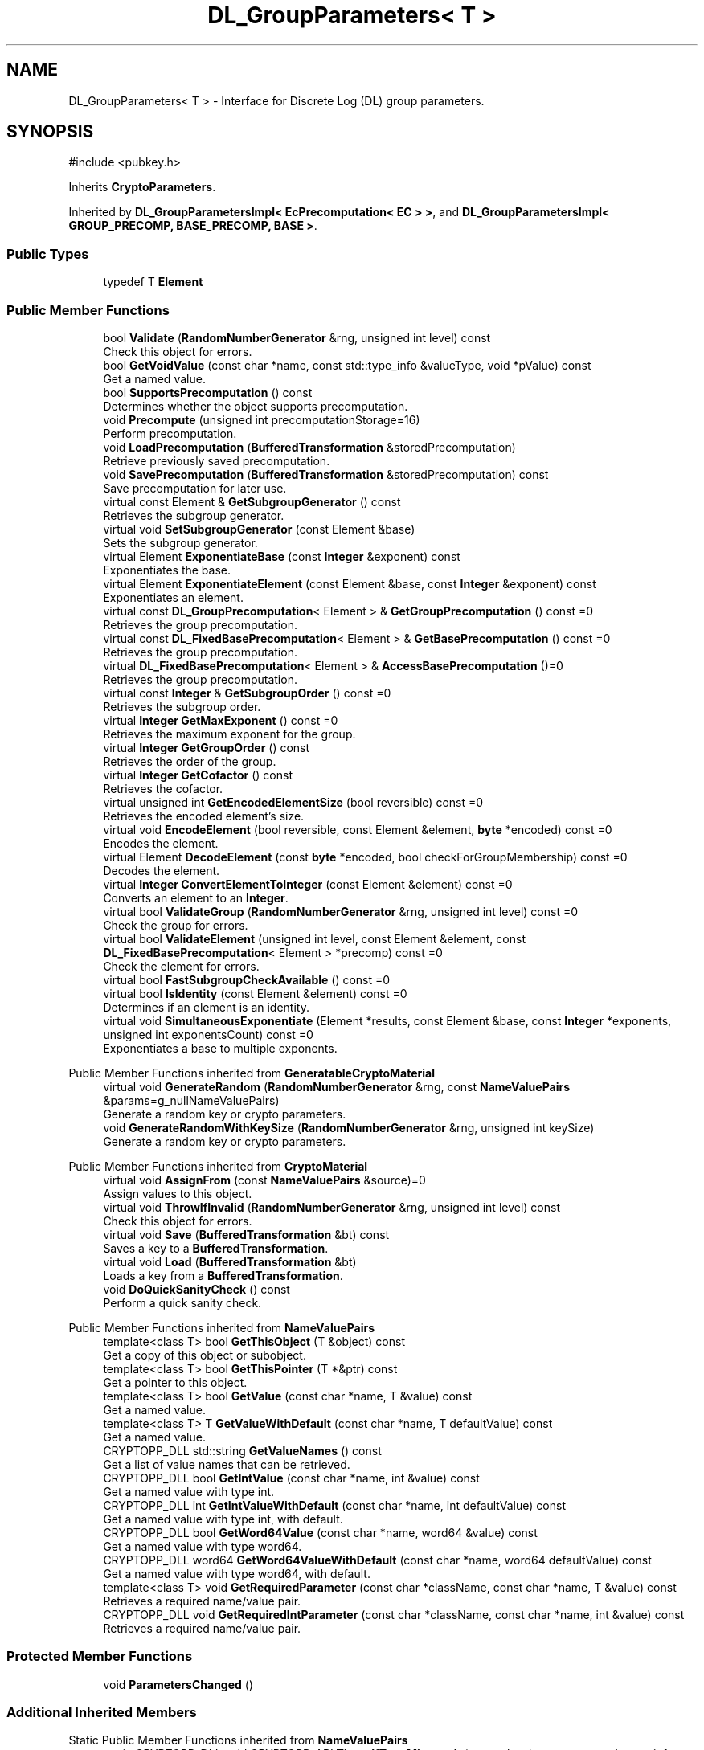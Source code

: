 .TH "DL_GroupParameters< T >" 3 "My Project" \" -*- nroff -*-
.ad l
.nh
.SH NAME
DL_GroupParameters< T > \- Interface for Discrete Log (DL) group parameters\&.  

.SH SYNOPSIS
.br
.PP
.PP
\fR#include <pubkey\&.h>\fP
.PP
Inherits \fBCryptoParameters\fP\&.
.PP
Inherited by \fBDL_GroupParametersImpl< EcPrecomputation< EC > >\fP, and \fBDL_GroupParametersImpl< GROUP_PRECOMP, BASE_PRECOMP, BASE >\fP\&.
.SS "Public Types"

.in +1c
.ti -1c
.RI "typedef T \fBElement\fP"
.br
.in -1c
.SS "Public Member Functions"

.in +1c
.ti -1c
.RI "bool \fBValidate\fP (\fBRandomNumberGenerator\fP &rng, unsigned int level) const"
.br
.RI "Check this object for errors\&. "
.ti -1c
.RI "bool \fBGetVoidValue\fP (const char *name, const std::type_info &valueType, void *pValue) const"
.br
.RI "Get a named value\&. "
.ti -1c
.RI "bool \fBSupportsPrecomputation\fP () const"
.br
.RI "Determines whether the object supports precomputation\&. "
.ti -1c
.RI "void \fBPrecompute\fP (unsigned int precomputationStorage=16)"
.br
.RI "Perform precomputation\&. "
.ti -1c
.RI "void \fBLoadPrecomputation\fP (\fBBufferedTransformation\fP &storedPrecomputation)"
.br
.RI "Retrieve previously saved precomputation\&. "
.ti -1c
.RI "void \fBSavePrecomputation\fP (\fBBufferedTransformation\fP &storedPrecomputation) const"
.br
.RI "Save precomputation for later use\&. "
.ti -1c
.RI "virtual const Element & \fBGetSubgroupGenerator\fP () const"
.br
.RI "Retrieves the subgroup generator\&. "
.ti -1c
.RI "virtual void \fBSetSubgroupGenerator\fP (const Element &base)"
.br
.RI "Sets the subgroup generator\&. "
.ti -1c
.RI "virtual Element \fBExponentiateBase\fP (const \fBInteger\fP &exponent) const"
.br
.RI "Exponentiates the base\&. "
.ti -1c
.RI "virtual Element \fBExponentiateElement\fP (const Element &base, const \fBInteger\fP &exponent) const"
.br
.RI "Exponentiates an element\&. "
.ti -1c
.RI "virtual const \fBDL_GroupPrecomputation\fP< Element > & \fBGetGroupPrecomputation\fP () const =0"
.br
.RI "Retrieves the group precomputation\&. "
.ti -1c
.RI "virtual const \fBDL_FixedBasePrecomputation\fP< Element > & \fBGetBasePrecomputation\fP () const =0"
.br
.RI "Retrieves the group precomputation\&. "
.ti -1c
.RI "virtual \fBDL_FixedBasePrecomputation\fP< Element > & \fBAccessBasePrecomputation\fP ()=0"
.br
.RI "Retrieves the group precomputation\&. "
.ti -1c
.RI "virtual const \fBInteger\fP & \fBGetSubgroupOrder\fP () const =0"
.br
.RI "Retrieves the subgroup order\&. "
.ti -1c
.RI "virtual \fBInteger\fP \fBGetMaxExponent\fP () const =0"
.br
.RI "Retrieves the maximum exponent for the group\&. "
.ti -1c
.RI "virtual \fBInteger\fP \fBGetGroupOrder\fP () const"
.br
.RI "Retrieves the order of the group\&. "
.ti -1c
.RI "virtual \fBInteger\fP \fBGetCofactor\fP () const"
.br
.RI "Retrieves the cofactor\&. "
.ti -1c
.RI "virtual unsigned int \fBGetEncodedElementSize\fP (bool reversible) const =0"
.br
.RI "Retrieves the encoded element's size\&. "
.ti -1c
.RI "virtual void \fBEncodeElement\fP (bool reversible, const Element &element, \fBbyte\fP *encoded) const =0"
.br
.RI "Encodes the element\&. "
.ti -1c
.RI "virtual Element \fBDecodeElement\fP (const \fBbyte\fP *encoded, bool checkForGroupMembership) const =0"
.br
.RI "Decodes the element\&. "
.ti -1c
.RI "virtual \fBInteger\fP \fBConvertElementToInteger\fP (const Element &element) const =0"
.br
.RI "Converts an element to an \fBInteger\fP\&. "
.ti -1c
.RI "virtual bool \fBValidateGroup\fP (\fBRandomNumberGenerator\fP &rng, unsigned int level) const =0"
.br
.RI "Check the group for errors\&. "
.ti -1c
.RI "virtual bool \fBValidateElement\fP (unsigned int level, const Element &element, const \fBDL_FixedBasePrecomputation\fP< Element > *precomp) const =0"
.br
.RI "Check the element for errors\&. "
.ti -1c
.RI "virtual bool \fBFastSubgroupCheckAvailable\fP () const =0"
.br
.ti -1c
.RI "virtual bool \fBIsIdentity\fP (const Element &element) const =0"
.br
.RI "Determines if an element is an identity\&. "
.ti -1c
.RI "virtual void \fBSimultaneousExponentiate\fP (Element *results, const Element &base, const \fBInteger\fP *exponents, unsigned int exponentsCount) const =0"
.br
.RI "Exponentiates a base to multiple exponents\&. "
.in -1c

Public Member Functions inherited from \fBGeneratableCryptoMaterial\fP
.in +1c
.ti -1c
.RI "virtual void \fBGenerateRandom\fP (\fBRandomNumberGenerator\fP &rng, const \fBNameValuePairs\fP &params=g_nullNameValuePairs)"
.br
.RI "Generate a random key or crypto parameters\&. "
.ti -1c
.RI "void \fBGenerateRandomWithKeySize\fP (\fBRandomNumberGenerator\fP &rng, unsigned int keySize)"
.br
.RI "Generate a random key or crypto parameters\&. "
.in -1c

Public Member Functions inherited from \fBCryptoMaterial\fP
.in +1c
.ti -1c
.RI "virtual void \fBAssignFrom\fP (const \fBNameValuePairs\fP &source)=0"
.br
.RI "Assign values to this object\&. "
.ti -1c
.RI "virtual void \fBThrowIfInvalid\fP (\fBRandomNumberGenerator\fP &rng, unsigned int level) const"
.br
.RI "Check this object for errors\&. "
.ti -1c
.RI "virtual void \fBSave\fP (\fBBufferedTransformation\fP &bt) const"
.br
.RI "Saves a key to a \fBBufferedTransformation\fP\&. "
.ti -1c
.RI "virtual void \fBLoad\fP (\fBBufferedTransformation\fP &bt)"
.br
.RI "Loads a key from a \fBBufferedTransformation\fP\&. "
.ti -1c
.RI "void \fBDoQuickSanityCheck\fP () const"
.br
.RI "Perform a quick sanity check\&. "
.in -1c

Public Member Functions inherited from \fBNameValuePairs\fP
.in +1c
.ti -1c
.RI "template<class T> bool \fBGetThisObject\fP (T &object) const"
.br
.RI "Get a copy of this object or subobject\&. "
.ti -1c
.RI "template<class T> bool \fBGetThisPointer\fP (T *&ptr) const"
.br
.RI "Get a pointer to this object\&. "
.ti -1c
.RI "template<class T> bool \fBGetValue\fP (const char *name, T &value) const"
.br
.RI "Get a named value\&. "
.ti -1c
.RI "template<class T> T \fBGetValueWithDefault\fP (const char *name, T defaultValue) const"
.br
.RI "Get a named value\&. "
.ti -1c
.RI "CRYPTOPP_DLL std::string \fBGetValueNames\fP () const"
.br
.RI "Get a list of value names that can be retrieved\&. "
.ti -1c
.RI "CRYPTOPP_DLL bool \fBGetIntValue\fP (const char *name, int &value) const"
.br
.RI "Get a named value with type int\&. "
.ti -1c
.RI "CRYPTOPP_DLL int \fBGetIntValueWithDefault\fP (const char *name, int defaultValue) const"
.br
.RI "Get a named value with type int, with default\&. "
.ti -1c
.RI "CRYPTOPP_DLL bool \fBGetWord64Value\fP (const char *name, word64 &value) const"
.br
.RI "Get a named value with type word64\&. "
.ti -1c
.RI "CRYPTOPP_DLL word64 \fBGetWord64ValueWithDefault\fP (const char *name, word64 defaultValue) const"
.br
.RI "Get a named value with type word64, with default\&. "
.ti -1c
.RI "template<class T> void \fBGetRequiredParameter\fP (const char *className, const char *name, T &value) const"
.br
.RI "Retrieves a required name/value pair\&. "
.ti -1c
.RI "CRYPTOPP_DLL void \fBGetRequiredIntParameter\fP (const char *className, const char *name, int &value) const"
.br
.RI "Retrieves a required name/value pair\&. "
.in -1c
.SS "Protected Member Functions"

.in +1c
.ti -1c
.RI "void \fBParametersChanged\fP ()"
.br
.in -1c
.SS "Additional Inherited Members"


Static Public Member Functions inherited from \fBNameValuePairs\fP
.in +1c
.ti -1c
.RI "static CRYPTOPP_DLL void CRYPTOPP_API \fBThrowIfTypeMismatch\fP (const char *name, const std::type_info &stored, const std::type_info &retrieving)"
.br
.RI "Ensures an expected name and type is present\&. "
.in -1c
.SH "Detailed Description"
.PP 

.SS "template<class T>
.br
class DL_GroupParameters< T >"Interface for Discrete Log (DL) group parameters\&. 


.PP
\fBTemplate Parameters\fP
.RS 4
\fIT\fP element in the group
.RE
.PP
The element is usually an \fBInteger\fP, \fBECP::Point\fP or \fBEC2N::Point\fP 
.SH "Member Function Documentation"
.PP 
.SS "template<class T> virtual \fBDL_FixedBasePrecomputation\fP< Element > & \fBDL_GroupParameters\fP< T >::AccessBasePrecomputation ()\fR [pure virtual]\fP"

.PP
Retrieves the group precomputation\&. 
.PP
\fBReturns\fP
.RS 4
a non-const reference to the group precomputation using a fixed base 
.RE
.PP

.PP
Implemented in \fBDL_GroupParameters_EC< EC >\fP, \fBDL_GroupParameters_IntegerBasedImpl< GROUP_PRECOMP, BASE_PRECOMP >\fP, \fBDL_GroupParameters_IntegerBasedImpl< DL_GroupPrecomputation_LUC, DL_BasePrecomputation_LUC >\fP, \fBDL_GroupParameters_IntegerBasedImpl< GROUP_PRECOMP, BASE_PRECOMP >\fP, \fBDL_GroupParameters_IntegerBasedImpl< ModExpPrecomputation >\fP, \fBDL_GroupParametersImpl< GROUP_PRECOMP, BASE_PRECOMP, BASE >\fP, \fBDL_GroupParametersImpl< DL_GroupPrecomputation_LUC, DL_BasePrecomputation_LUC, DL_GroupParameters_IntegerBased >\fP, \fBDL_GroupParametersImpl< EcPrecomputation< EC > >\fP, \fBDL_GroupParametersImpl< GROUP_PRECOMP, DL_FixedBasePrecomputationImpl< typename GROUP_PRECOMP::Element >, DL_GroupParameters_IntegerBased >\fP, and \fBDL_GroupParametersImpl< ModExpPrecomputation, DL_FixedBasePrecomputationImpl< typename ModExpPrecomputation::Element >, DL_GroupParameters_IntegerBased >\fP\&.
.SS "template<class T> virtual \fBInteger\fP \fBDL_GroupParameters\fP< T >::ConvertElementToInteger (const Element & element) const\fR [pure virtual]\fP"

.PP
Converts an element to an \fBInteger\fP\&. 
.PP
\fBParameters\fP
.RS 4
\fIelement\fP the element to convert to an \fBInteger\fP 
.RE
.PP
\fBReturns\fP
.RS 4
Element after converting to an \fBInteger\fP
.RE
.PP
\fBConvertElementToInteger()\fP must be implemented in a derived class\&. 
.SS "template<class T> virtual Element \fBDL_GroupParameters\fP< T >::DecodeElement (const \fBbyte\fP * encoded, bool checkForGroupMembership) const\fR [pure virtual]\fP"

.PP
Decodes the element\&. 
.PP
\fBParameters\fP
.RS 4
\fIencoded\fP byte array with the encoded element 
.br
\fIcheckForGroupMembership\fP flag indicating if the element should be validated 
.RE
.PP
\fBReturns\fP
.RS 4
Element after decoding
.RE
.PP
\fBDecodeElement()\fP must be implemented in a derived class\&. 
.PP
\fBPrecondition\fP
.RS 4
\fRCOUNTOF(encoded) == \fBGetEncodedElementSize()\fP\fP 
.RE
.PP

.PP
Implemented in \fBDL_GroupParameters_EC< EC >\fP, and \fBDL_GroupParameters_IntegerBased\fP\&.
.SS "template<class T> virtual void \fBDL_GroupParameters\fP< T >::EncodeElement (bool reversible, const Element & element, \fBbyte\fP * encoded) const\fR [pure virtual]\fP"

.PP
Encodes the element\&. 
.PP
\fBParameters\fP
.RS 4
\fIreversible\fP flag indicating the encoding format 
.br
\fIelement\fP reference to the element to encode 
.br
\fIencoded\fP destination byte array for the encoded element
.RE
.PP
\fBEncodeElement()\fP must be implemented in a derived class\&. 
.PP
\fBPrecondition\fP
.RS 4
\fRCOUNTOF(encoded) == \fBGetEncodedElementSize()\fP\fP 
.RE
.PP

.SS "template<class T> virtual Element \fBDL_GroupParameters\fP< T >::ExponentiateBase (const \fBInteger\fP & exponent) const\fR [inline]\fP, \fR [virtual]\fP"

.PP
Exponentiates the base\&. 
.PP
\fBReturns\fP
.RS 4
the element after exponentiation
.RE
.PP
\fBExponentiateBase()\fP calls \fBGetBasePrecomputation()\fP and then exponentiates\&. 
.SS "template<class T> virtual Element \fBDL_GroupParameters\fP< T >::ExponentiateElement (const Element & base, const \fBInteger\fP & exponent) const\fR [inline]\fP, \fR [virtual]\fP"

.PP
Exponentiates an element\&. 
.PP
\fBParameters\fP
.RS 4
\fIbase\fP the base element 
.br
\fIexponent\fP the exponent to raise the base 
.RE
.PP
\fBReturns\fP
.RS 4
the result of the exponentiation
.RE
.PP
Internally, \fBExponentiateElement()\fP calls \fBSimultaneousExponentiate()\fP\&. 
.SS "template<class T> virtual bool \fBDL_GroupParameters\fP< T >::FastSubgroupCheckAvailable () const\fR [pure virtual]\fP"

.PP
Implemented in \fBDL_GroupParameters_IntegerBased\fP\&.
.SS "template<class T> virtual const \fBDL_FixedBasePrecomputation\fP< Element > & \fBDL_GroupParameters\fP< T >::GetBasePrecomputation () const\fR [pure virtual]\fP"

.PP
Retrieves the group precomputation\&. 
.PP
\fBReturns\fP
.RS 4
a const reference to the group precomputation using a fixed base 
.RE
.PP

.PP
Implemented in \fBDL_GroupParameters_EC< EC >\fP, \fBDL_GroupParameters_IntegerBasedImpl< GROUP_PRECOMP, BASE_PRECOMP >\fP, \fBDL_GroupParameters_IntegerBasedImpl< DL_GroupPrecomputation_LUC, DL_BasePrecomputation_LUC >\fP, \fBDL_GroupParameters_IntegerBasedImpl< GROUP_PRECOMP, BASE_PRECOMP >\fP, \fBDL_GroupParameters_IntegerBasedImpl< ModExpPrecomputation >\fP, \fBDL_GroupParametersImpl< GROUP_PRECOMP, BASE_PRECOMP, BASE >\fP, \fBDL_GroupParametersImpl< DL_GroupPrecomputation_LUC, DL_BasePrecomputation_LUC, DL_GroupParameters_IntegerBased >\fP, \fBDL_GroupParametersImpl< EcPrecomputation< EC > >\fP, \fBDL_GroupParametersImpl< GROUP_PRECOMP, DL_FixedBasePrecomputationImpl< typename GROUP_PRECOMP::Element >, DL_GroupParameters_IntegerBased >\fP, and \fBDL_GroupParametersImpl< ModExpPrecomputation, DL_FixedBasePrecomputationImpl< typename ModExpPrecomputation::Element >, DL_GroupParameters_IntegerBased >\fP\&.
.SS "template<class T> virtual \fBInteger\fP \fBDL_GroupParameters\fP< T >::GetCofactor () const\fR [inline]\fP, \fR [virtual]\fP"

.PP
Retrieves the cofactor\&. 
.PP
\fBReturns\fP
.RS 4
the cofactor
.RE
.PP
Either \fBGetGroupOrder()\fP or \fBGetCofactor()\fP must be overridden in a derived class\&. 
.PP
Reimplemented in \fBDL_GroupParameters_EC< EC >\fP\&.
.SS "template<class T> virtual unsigned int \fBDL_GroupParameters\fP< T >::GetEncodedElementSize (bool reversible) const\fR [pure virtual]\fP"

.PP
Retrieves the encoded element's size\&. 
.PP
\fBParameters\fP
.RS 4
\fIreversible\fP flag indicating the encoding format 
.RE
.PP
\fBReturns\fP
.RS 4
encoded element's size, in bytes
.RE
.PP
The format of the encoded element varies by the underlying type of the element and the reversible flag\&. \fBGetEncodedElementSize()\fP must be implemented in a derived class\&. 
.PP
\fBSee also\fP
.RS 4
\fBGetEncodedElementSize()\fP, \fBEncodeElement()\fP, \fBDecodeElement()\fP 
.RE
.PP

.PP
Implemented in \fBDL_GroupParameters_EC< EC >\fP, and \fBDL_GroupParameters_IntegerBased\fP\&.
.SS "template<class T> virtual \fBInteger\fP \fBDL_GroupParameters\fP< T >::GetGroupOrder () const\fR [inline]\fP, \fR [virtual]\fP"

.PP
Retrieves the order of the group\&. 
.PP
\fBReturns\fP
.RS 4
the order of the group
.RE
.PP
Either \fBGetGroupOrder()\fP or \fBGetCofactor()\fP must be overridden in a derived class\&. 
.PP
Reimplemented in \fBDL_GroupParameters_IntegerBased\fP\&.
.SS "template<class T> virtual const \fBDL_GroupPrecomputation\fP< Element > & \fBDL_GroupParameters\fP< T >::GetGroupPrecomputation () const\fR [pure virtual]\fP"

.PP
Retrieves the group precomputation\&. 
.PP
\fBReturns\fP
.RS 4
a const reference to the group precomputation 
.RE
.PP

.PP
Implemented in \fBDL_GroupParametersImpl< GROUP_PRECOMP, BASE_PRECOMP, BASE >\fP, \fBDL_GroupParametersImpl< DL_GroupPrecomputation_LUC, DL_BasePrecomputation_LUC, DL_GroupParameters_IntegerBased >\fP, \fBDL_GroupParametersImpl< EcPrecomputation< EC > >\fP, \fBDL_GroupParametersImpl< GROUP_PRECOMP, DL_FixedBasePrecomputationImpl< typename GROUP_PRECOMP::Element >, DL_GroupParameters_IntegerBased >\fP, and \fBDL_GroupParametersImpl< ModExpPrecomputation, DL_FixedBasePrecomputationImpl< typename ModExpPrecomputation::Element >, DL_GroupParameters_IntegerBased >\fP\&.
.SS "template<class T> virtual \fBInteger\fP \fBDL_GroupParameters\fP< T >::GetMaxExponent () const\fR [pure virtual]\fP"

.PP
Retrieves the maximum exponent for the group\&. 
.PP
\fBReturns\fP
.RS 4
the maximum exponent for the group 
.RE
.PP

.PP
Implemented in \fBDL_GroupParameters_EC< EC >\fP, \fBDL_GroupParameters_ElGamal\fP, and \fBDL_GroupParameters_IntegerBased\fP\&.
.SS "template<class T> virtual const Element & \fBDL_GroupParameters\fP< T >::GetSubgroupGenerator () const\fR [inline]\fP, \fR [virtual]\fP"

.PP
Retrieves the subgroup generator\&. 
.PP
\fBReturns\fP
.RS 4
the subgroup generator
.RE
.PP
The subgroup generator is retrieved from the base precomputation 
.SS "template<class T> virtual const \fBInteger\fP & \fBDL_GroupParameters\fP< T >::GetSubgroupOrder () const\fR [pure virtual]\fP"

.PP
Retrieves the subgroup order\&. 
.PP
\fBReturns\fP
.RS 4
the order of subgroup generated by the base element 
.RE
.PP

.PP
Implemented in \fBDL_GroupParameters_EC< EC >\fP, and \fBDL_GroupParameters_IntegerBased\fP\&.
.SS "template<class T> bool \fBDL_GroupParameters\fP< T >::GetVoidValue (const char * name, const std::type_info & valueType, void * pValue) const\fR [inline]\fP, \fR [virtual]\fP"

.PP
Get a named value\&. 
.PP
\fBParameters\fP
.RS 4
\fIname\fP the name of the object or value to retrieve 
.br
\fIvalueType\fP reference to a variable that receives the value 
.br
\fIpValue\fP void pointer to a variable that receives the value 
.RE
.PP
\fBReturns\fP
.RS 4
true if the value was retrieved, false otherwise
.RE
.PP
\fBGetVoidValue()\fP retrieves the value of name if it exists\&. 
.PP
\fBNote\fP
.RS 4
\fBGetVoidValue()\fP is an internal function and should be implemented by derived classes\&. Users should use one of the other functions instead\&. 
.RE
.PP
\fBSee also\fP
.RS 4
\fBGetValue()\fP, \fBGetValueWithDefault()\fP, \fBGetIntValue()\fP, \fBGetIntValueWithDefault()\fP, \fBGetRequiredParameter()\fP and \fBGetRequiredIntParameter()\fP 
.RE
.PP

.PP
Implements \fBNameValuePairs\fP\&.
.PP
Reimplemented in \fBDL_GroupParameters_EC< EC >\fP, \fBDL_GroupParameters_GFP\fP, \fBDL_GroupParameters_IntegerBased\fP, \fBDL_GroupParameters_IntegerBasedImpl< GROUP_PRECOMP, BASE_PRECOMP >\fP, \fBDL_GroupParameters_IntegerBasedImpl< DL_GroupPrecomputation_LUC, DL_BasePrecomputation_LUC >\fP, \fBDL_GroupParameters_IntegerBasedImpl< GROUP_PRECOMP, BASE_PRECOMP >\fP, \fBDL_GroupParameters_IntegerBasedImpl< ModExpPrecomputation >\fP, and \fBDL_GroupParameters_LUC\fP\&.
.SS "template<class T> virtual bool \fBDL_GroupParameters\fP< T >::IsIdentity (const Element & element) const\fR [pure virtual]\fP"

.PP
Determines if an element is an identity\&. 
.PP
\fBParameters\fP
.RS 4
\fIelement\fP element to check 
.RE
.PP
\fBReturns\fP
.RS 4
true if the element is an identity, false otherwise
.RE
.PP
The identity element or or neutral element is a special element in a group that leaves other elements unchanged when combined with it\&.

.PP
\fBIsIdentity()\fP must be implemented in a derived class\&. 
.PP
Implemented in \fBDL_GroupParameters_LUC\fP\&.
.SS "template<class T> void \fBDL_GroupParameters\fP< T >::LoadPrecomputation (\fBBufferedTransformation\fP & storedPrecomputation)\fR [inline]\fP, \fR [virtual]\fP"

.PP
Retrieve previously saved precomputation\&. 
.PP
\fBParameters\fP
.RS 4
\fIstoredPrecomputation\fP \fBBufferedTransformation\fP with the saved precomputation 
.RE
.PP
\fBExceptions\fP
.RS 4
\fI\fBNotImplemented\fP\fP 
.RE
.PP
\fBSee also\fP
.RS 4
\fBSupportsPrecomputation()\fP, \fBPrecompute()\fP 
.RE
.PP

.PP
Reimplemented from \fBCryptoMaterial\fP\&.
.SS "template<class T> void \fBDL_GroupParameters\fP< T >::Precompute (unsigned int precomputationStorage = \fR16\fP)\fR [inline]\fP, \fR [virtual]\fP"

.PP
Perform precomputation\&. 
.PP
\fBParameters\fP
.RS 4
\fIprecomputationStorage\fP the suggested number of objects for the precompute table 
.RE
.PP
\fBExceptions\fP
.RS 4
\fI\fBNotImplemented\fP\fP 
.RE
.PP
The exact semantics of \fBPrecompute()\fP varies, but it typically means calculate a table of n objects that can be used later to speed up computation\&.

.PP
If a derived class does not override \fBPrecompute()\fP, then the base class throws \fBNotImplemented\fP\&. 
.PP
\fBSee also\fP
.RS 4
\fBSupportsPrecomputation()\fP, \fBLoadPrecomputation()\fP, \fBSavePrecomputation()\fP 
.RE
.PP

.PP
Reimplemented from \fBCryptoMaterial\fP\&.
.SS "template<class T> void \fBDL_GroupParameters\fP< T >::SavePrecomputation (\fBBufferedTransformation\fP & storedPrecomputation) const\fR [inline]\fP, \fR [virtual]\fP"

.PP
Save precomputation for later use\&. 
.PP
\fBParameters\fP
.RS 4
\fIstoredPrecomputation\fP \fBBufferedTransformation\fP to write the precomputation 
.RE
.PP
\fBExceptions\fP
.RS 4
\fI\fBNotImplemented\fP\fP 
.RE
.PP
\fBSee also\fP
.RS 4
\fBSupportsPrecomputation()\fP, \fBPrecompute()\fP 
.RE
.PP

.PP
Reimplemented from \fBCryptoMaterial\fP\&.
.SS "template<class T> virtual void \fBDL_GroupParameters\fP< T >::SetSubgroupGenerator (const Element & base)\fR [inline]\fP, \fR [virtual]\fP"

.PP
Sets the subgroup generator\&. 
.PP
\fBParameters\fP
.RS 4
\fIbase\fP the new subgroup generator
.RE
.PP
The subgroup generator is set in the base precomputation 
.SS "template<class T> virtual void \fBDL_GroupParameters\fP< T >::SimultaneousExponentiate (Element * results, const Element & base, const \fBInteger\fP * exponents, unsigned int exponentsCount) const\fR [pure virtual]\fP"

.PP
Exponentiates a base to multiple exponents\&. 
.PP
\fBParameters\fP
.RS 4
\fIresults\fP an array of Elements 
.br
\fIbase\fP the base to raise to the exponents 
.br
\fIexponents\fP an array of exponents 
.br
\fIexponentsCount\fP the number of exponents in the array
.RE
.PP
\fBSimultaneousExponentiate()\fP raises the base to each exponent in the exponents array and stores the result at the respective position in the results array\&.

.PP
\fBSimultaneousExponentiate()\fP must be implemented in a derived class\&. 
.PP
\fBPrecondition\fP
.RS 4
\fRCOUNTOF(results) == exponentsCount\fP 

.PP
\fRCOUNTOF(exponents) == exponentsCount\fP 
.RE
.PP

.SS "template<class T> bool \fBDL_GroupParameters\fP< T >::SupportsPrecomputation () const\fR [inline]\fP, \fR [virtual]\fP"

.PP
Determines whether the object supports precomputation\&. 
.PP
\fBReturns\fP
.RS 4
true if the object supports precomputation, false otherwise 
.RE
.PP
\fBSee also\fP
.RS 4
\fBPrecompute()\fP 
.RE
.PP

.PP
Reimplemented from \fBCryptoMaterial\fP\&.
.SS "template<class T> bool \fBDL_GroupParameters\fP< T >::Validate (\fBRandomNumberGenerator\fP & rng, unsigned int level) const\fR [inline]\fP, \fR [virtual]\fP"

.PP
Check this object for errors\&. 
.PP
\fBParameters\fP
.RS 4
\fIrng\fP a \fBRandomNumberGenerator\fP for objects which use randomized testing 
.br
\fIlevel\fP the level of thoroughness 
.RE
.PP
\fBReturns\fP
.RS 4
true if the tests succeed, false otherwise
.RE
.PP
There are four levels of thoroughness: 
.PD 0
.IP "\(bu" 2
0 - using this object won't cause a crash or exception 
.IP "\(bu" 2
1 - this object will probably function, and encrypt, sign, other operations correctly 
.IP "\(bu" 2
2 - ensure this object will function correctly, and perform reasonable security checks 
.IP "\(bu" 2
3 - perform reasonable security checks, and do checks that may take a long time 
.PP

.PP
Level 0 does not require a \fBRandomNumberGenerator\fP\&. A \fBNullRNG()\fP can be used for level 0\&. Level 1 may not check for weak keys and such\&. Levels 2 and 3 are recommended\&. 
.PP
\fBSee also\fP
.RS 4
\fBThrowIfInvalid()\fP 
.RE
.PP

.PP
Implements \fBCryptoMaterial\fP\&.
.SS "template<class T> virtual bool \fBDL_GroupParameters\fP< T >::ValidateElement (unsigned int level, const Element & element, const \fBDL_FixedBasePrecomputation\fP< Element > * precomp) const\fR [pure virtual]\fP"

.PP
Check the element for errors\&. 
.PP
\fBParameters\fP
.RS 4
\fIlevel\fP level of thoroughness 
.br
\fIelement\fP element to check 
.br
\fIprecomp\fP optional pointer to \fBDL_FixedBasePrecomputation\fP 
.RE
.PP
\fBReturns\fP
.RS 4
true if the tests succeed, false otherwise
.RE
.PP
There are four levels of thoroughness: 
.PD 0
.IP "\(bu" 2
0 - using this object won't cause a crash or exception 
.IP "\(bu" 2
1 - this object will probably function, and encrypt, sign, other operations correctly 
.IP "\(bu" 2
2 - ensure this object will function correctly, and perform reasonable security checks 
.IP "\(bu" 2
3 - perform reasonable security checks, and do checks that may take a long time 
.PP

.PP
Level 0 performs group membership checks\&. Level 1 may not check for weak keys and such\&. Levels 2 and 3 are recommended\&.

.PP
\fBValidateElement()\fP must be implemented in a derived class\&. 
.PP
Implemented in \fBDL_GroupParameters_IntegerBased\fP\&.
.SS "template<class T> virtual bool \fBDL_GroupParameters\fP< T >::ValidateGroup (\fBRandomNumberGenerator\fP & rng, unsigned int level) const\fR [pure virtual]\fP"

.PP
Check the group for errors\&. 
.PP
\fBParameters\fP
.RS 4
\fIrng\fP \fBRandomNumberGenerator\fP for objects which use randomized testing 
.br
\fIlevel\fP level of thoroughness 
.RE
.PP
\fBReturns\fP
.RS 4
true if the tests succeed, false otherwise
.RE
.PP
There are four levels of thoroughness: 
.PD 0
.IP "\(bu" 2
0 - using this object won't cause a crash or exception 
.IP "\(bu" 2
1 - this object will probably function, and encrypt, sign, other operations correctly 
.IP "\(bu" 2
2 - ensure this object will function correctly, and perform reasonable security checks 
.IP "\(bu" 2
3 - perform reasonable security checks, and do checks that may take a long time 
.PP

.PP
Level 0 does not require a \fBRandomNumberGenerator\fP\&. A \fBNullRNG()\fP can be used for level 0\&. Level 1 may not check for weak keys and such\&. Levels 2 and 3 are recommended\&.

.PP
\fBValidateGroup()\fP must be implemented in a derived class\&. 
.PP
Implemented in \fBDL_GroupParameters_DSA\fP, \fBDL_GroupParameters_EC< EC >\fP, and \fBDL_GroupParameters_IntegerBased\fP\&.

.SH "Author"
.PP 
Generated automatically by Doxygen for My Project from the source code\&.
